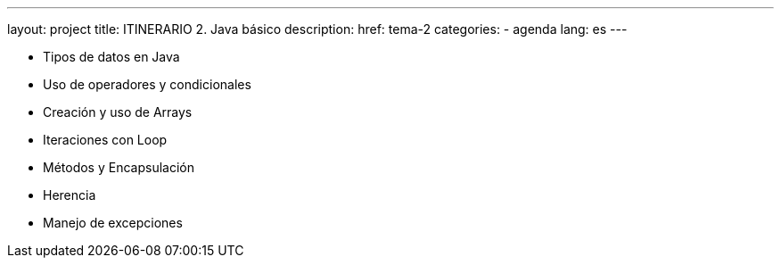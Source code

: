 ---
layout: project
title: ITINERARIO 2. Java básico
description:
href: tema-2
categories:
  - agenda
lang: es
---


* Tipos de datos en Java
* Uso de operadores y condicionales
* Creación y uso de Arrays
* Iteraciones con Loop
* Métodos y Encapsulación
* Herencia
* Manejo de excepciones

